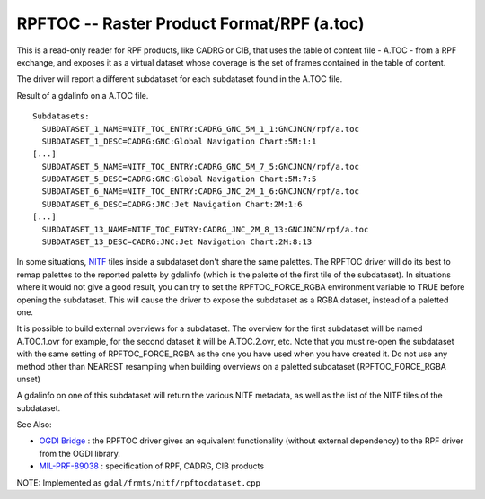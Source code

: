 .. _raster.rpftoc:

RPFTOC -- Raster Product Format/RPF (a.toc)
-------------------------------------------

This is a read-only reader for RPF products, like CADRG or CIB, that
uses the table of content file - A.TOC - from a RPF exchange, and
exposes it as a virtual dataset whose coverage is the set of frames
contained in the table of content.

The driver will report a different subdataset for each subdataset found
in the A.TOC file.

Result of a gdalinfo on a A.TOC file.

::

   Subdatasets:
     SUBDATASET_1_NAME=NITF_TOC_ENTRY:CADRG_GNC_5M_1_1:GNCJNCN/rpf/a.toc
     SUBDATASET_1_DESC=CADRG:GNC:Global Navigation Chart:5M:1:1
   [...]
     SUBDATASET_5_NAME=NITF_TOC_ENTRY:CADRG_GNC_5M_7_5:GNCJNCN/rpf/a.toc
     SUBDATASET_5_DESC=CADRG:GNC:Global Navigation Chart:5M:7:5
     SUBDATASET_6_NAME=NITF_TOC_ENTRY:CADRG_JNC_2M_1_6:GNCJNCN/rpf/a.toc
     SUBDATASET_6_DESC=CADRG:JNC:Jet Navigation Chart:2M:1:6
   [...]
     SUBDATASET_13_NAME=NITF_TOC_ENTRY:CADRG_JNC_2M_8_13:GNCJNCN/rpf/a.toc
     SUBDATASET_13_DESC=CADRG:JNC:Jet Navigation Chart:2M:8:13

In some situations, `NITF <frmt_nitf.html>`__ tiles inside a subdataset
don't share the same palettes. The RPFTOC driver will do its best to
remap palettes to the reported palette by gdalinfo (which is the palette
of the first tile of the subdataset). In situations where it would not
give a good result, you can try to set the RPFTOC_FORCE_RGBA environment
variable to TRUE before opening the subdataset. This will cause the
driver to expose the subdataset as a RGBA dataset, instead of a paletted
one.

It is possible to build external overviews for a subdataset. The
overview for the first subdataset will be named A.TOC.1.ovr for example,
for the second dataset it will be A.TOC.2.ovr, etc. Note that you must
re-open the subdataset with the same setting of RPFTOC_FORCE_RGBA as the
one you have used when you have created it. Do not use any method other
than NEAREST resampling when building overviews on a paletted subdataset
(RPFTOC_FORCE_RGBA unset)

A gdalinfo on one of this subdataset will return the various NITF
metadata, as well as the list of the NITF tiles of the subdataset.

See Also:

-  `OGDI Bridge <frmt_ogdi.html>`__ : the RPFTOC driver gives an
   equivalent functionality (without external dependency) to the RPF
   driver from the OGDI library.
-  `MIL-PRF-89038 <http://www.everyspec.com/MIL-PRF/MIL-PRF+%28080000+-+99999%29/MIL-PRF-89038_25371/>`__
   : specification of RPF, CADRG, CIB products

NOTE: Implemented as ``gdal/frmts/nitf/rpftocdataset.cpp``

